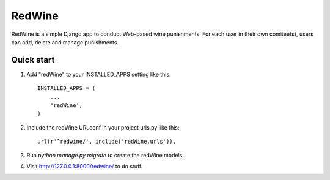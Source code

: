 =====
RedWine
=====

RedWine is a simple Django app to conduct Web-based wine punishments. For each
user in their own comitee(s), users can add, delete and manage punishments.

Quick start
-----------

1. Add "redWine" to your INSTALLED_APPS setting like this::

    INSTALLED_APPS = (
        ...
        'redWine',
    )

2. Include the redWine URLconf in your project urls.py like this::

    url(r'^redwine/', include('redWine.urls')),

3. Run `python manage.py migrate` to create the redWine models.

4. Visit http://127.0.0.1:8000/redwine/ to do stuff.